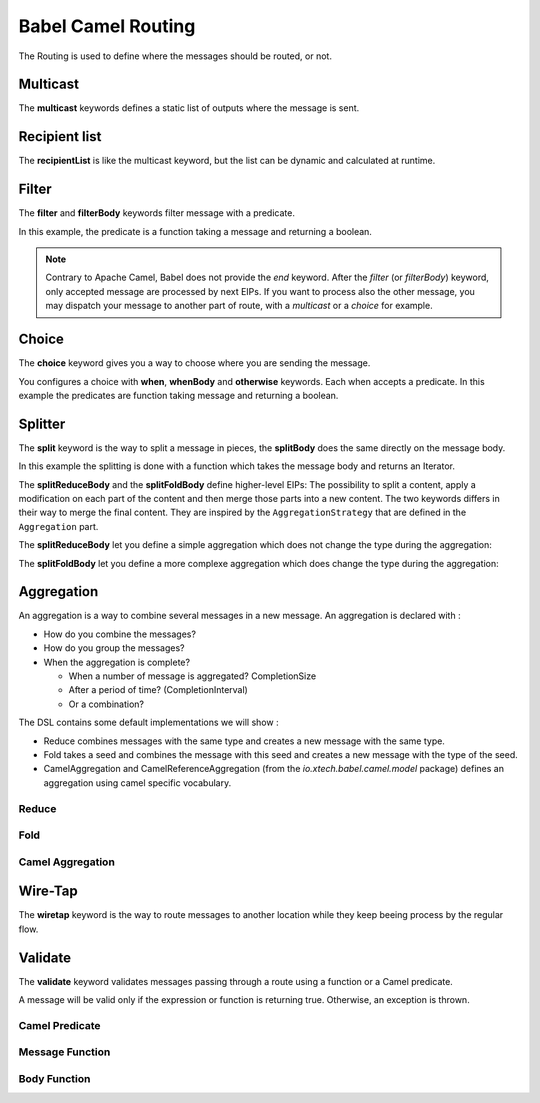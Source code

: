 Babel Camel Routing
===================

The Routing is used to define where the messages should be routed, or not.

Multicast
+++++++++

The **multicast** keywords defines a static list of outputs where the message is sent.

.. includecode:: ../../../babel-camel/babel-camel-core/src/test/scala/io/xtech/babel/camel/MulticastSpec.scala#doc:babel-camel-multicast

Recipient list
++++++++++++++

The **recipientList** is like the multicast keyword, but the list can be dynamic and calculated at runtime.

.. includecode:: ../../../babel-camel/babel-camel-core/src/test/scala/io/xtech/babel/camel/RecipientListSpec.scala#doc:babel-camel-recipientList

Filter
++++++

The **filter** and **filterBody** keywords filter message with a predicate.

In this example, the predicate is a function taking a message and returning a boolean.

.. includecode:: ../../../babel-camel/babel-camel-core/src/test/scala/io/xtech/babel/camel/splitfilter/SimpleSplitFilterSpec.scala#doc:babel-camel-filter

.. note::

   Contrary to Apache Camel, Babel does not provide the *end* keyword. After the *filter* (or *filterBody*) keyword, only accepted message are processed by next EIPs.
   If you want to process also the other message, you may dispatch your message to another part of route, with a *multicast* or a *choice* for example.

Choice
++++++

The **choice** keyword gives you a way to choose where you are sending the message.

You configures a choice with **when**, **whenBody** and **otherwise** keywords.
Each when accepts a predicate. In this example the predicates are function taking message and returning a boolean.

.. includecode:: ../../../babel-camel/babel-camel-core/src/test/scala/io/xtech/babel/camel/choice/SimpleChoiceSpec.scala#doc:babel-camel-choice

Splitter
++++++++

The **split** keyword is the way to split a message in pieces, the **splitBody** does the same directly on the message body.

.. includecode:: ../../../babel-camel/babel-camel-core/src/test/scala/io/xtech/babel/camel/splitfilter/SimpleSplitFilterSpec.scala#doc:babel-camel-splitter

In this example the splitting is done with a function which takes the message body and returns an Iterator.

The **splitReduceBody** and the **splitFoldBody** define higher-level EIPs: The possibility to split a content, apply a modification on each part of the content and then merge those parts into a new content. The two keywords differs in their way to merge the final content. They are inspired by the ``AggregationStrategy`` that are defined in the ``Aggregation`` part.

The **splitReduceBody** let you define a simple aggregation which does not change the type during the aggregation:

.. includecode:: ../../../babel-camel/babel-camel-core/src/test/scala/io/xtech/babel/camel/SplitAggregateSpec.scala#doc:babel-camel-split-reduce

The **splitFoldBody** let you define a more complexe aggregation which does change the type during the aggregation:

.. includecode:: ../../../babel-camel/babel-camel-core/src/test/scala/io/xtech/babel/camel/SplitAggregateSpec.scala#doc:babel-camel-split-fold



Aggregation
+++++++++++

An aggregation is a way to combine several messages in a new message. An aggregation is declared with :

* How do you combine the messages?
* How do you group the messages?
* When the aggregation is complete?

  * When a number of message is aggregated? CompletionSize
  * After a period of time? (CompletionInterval)
  * Or a combination?

The DSL contains some default implementations we will show :

* Reduce combines messages with the same type and creates a new message with the same type.
* Fold takes a seed and combines the message with this seed and creates a new message with the type of the seed.
* CamelAggregation and CamelReferenceAggregation (from the `io.xtech.babel.camel.model` package) defines an aggregation using camel specific vocabulary.

Reduce
~~~~~~

.. includecode:: ../../../babel-camel/babel-camel-core/src/test/scala/io/xtech/babel/camel/AggregateSpec.scala#doc:babel-camel-aggregate-reduce

Fold
~~~~

.. includecode:: ../../../babel-camel/babel-camel-core/src/test/scala/io/xtech/babel/camel/AggregateSpec.scala#doc:babel-camel-aggregate-fold

Camel Aggregation
~~~~~~~~~~~~~~~~~

.. includecode:: ../../../babel-camel/babel-camel-core/src/test/scala/io/xtech/babel/camel/AggregateSpec.scala#doc:babel-camel-aggregate-camel-1

.. includecode:: ../../../babel-camel/babel-camel-core/src/test/scala/io/xtech/babel/camel/AggregateSpec.scala#doc:babel-camel-aggregate-camel-2


Wire-Tap
++++++++

The **wiretap** keyword is the way to route messages to another location while they keep beeing process by the regular flow.

.. includecode:: ../../../babel-camel/babel-camel-core/src/test/scala/io/xtech/babel/camel/WireTapSpec.scala#doc:babel-camel-wiretap

Validate
++++++++

The **validate** keyword validates messages passing through a route using a function or a Camel predicate.

A message will be valid only if the expression or function is returning true. Otherwise, an exception is thrown.

Camel Predicate
~~~~~~~~~~~~~~~
.. includecode:: ../../../babel-camel/babel-camel-core/src/test/scala/io/xtech/babel/camel/ValidationSpec.scala#doc:babel-camel-validate-1

Message Function
~~~~~~~~~~~~~~~~
.. includecode:: ../../../babel-camel/babel-camel-core/src/test/scala/io/xtech/babel/camel/ValidationSpec.scala#doc:babel-camel-validate-2

Body Function
~~~~~~~~~~~~~
.. includecode:: ../../../babel-camel/babel-camel-core/src/test/scala/io/xtech/babel/camel/ValidationSpec.scala#doc:babel-camel-validate-3
